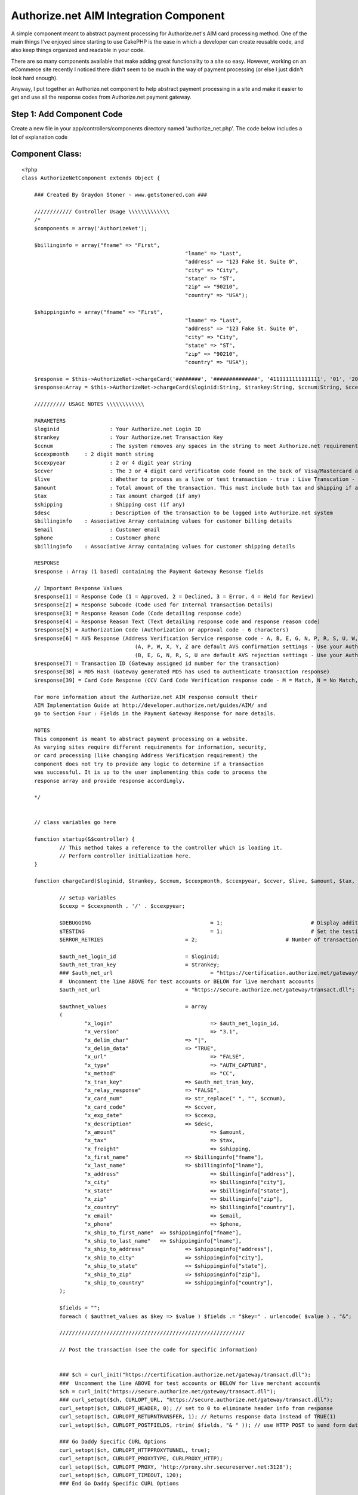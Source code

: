 Authorize.net AIM Integration Component
=======================================

A simple component meant to abstract payment processing for
Authorize.net's AIM card processing method.
One of the main things I've enjoyed since starting to use CakePHP is
the ease in which a developer can create reusable code, and also keep
things organized and readable in your code.

There are so many components available that make adding great
functionality to a site so easy. However, working on an eCommerce site
recently I noticed there didn't seem to be much in the way of payment
processing (or else I just didn't look hard enough).

Anyway, I put together an Authorize.net component to help abstract
payment processing in a site and make it easier to get and use all the
response codes from Authorize.net payment gateway.


Step 1: Add Component Code
``````````````````````````

Create a new file in your app/controllers/components directory named
'authorize_net.php'. The code below includes a lot of explanation code


Component Class:
````````````````

::

    <?php 
    class AuthorizeNetComponent extends Object {
    
    	### Created By Graydon Stoner - www.getstonered.com ###
    
    	//////////// Controller Usage \\\\\\\\\\\\\
    	/*
    	$components = array('AuthorizeNet');
    	
    	$billinginfo = array("fname" => "First",
    							"lname" => "Last",
    							"address" => "123 Fake St. Suite 0",
    							"city" => "City",
    							"state" => "ST",
    							"zip" => "90210",
    							"country" => "USA");
    	
    	$shippinginfo = array("fname" => "First",
    							"lname" => "Last",
    							"address" => "123 Fake St. Suite 0",
    							"city" => "City",
    							"state" => "ST",
    							"zip" => "90210",
    							"country" => "USA");
    	
    	$response = $this->AuthorizeNet->chargeCard('########', '##############', '4111111111111111', '01', '2010', '123', true, 110, 5, 5, "Purchase of Goods", $billinginfo, "email@email.com", "555-555-5555", $shippinginfo);
    	$response:Array = $this->AuthorizeNet->chargeCard($loginid:String, $trankey:String, $ccnum:String, $ccexpmonth:String, $ccexpyear:String, $ccver:String, $live:Boolean, $amount:Number, $tax:Number, $shipping:Number, $desc:String, $billinginfo:Array, $email:String, $phone:String, $shippinginfo:Array);
    	
    	////////// USAGE NOTES \\\\\\\\\\\\
    	
    	PARAMETERS
    	$loginid 		: Your Authorize.net Login ID
    	$trankey 		: Your Authorize.net Transaction Key
    	$ccnum 			: The system removes any spaces in the string to meet Authorize.net requirements
    	$ccexpmonth 	: 2 digit month string
    	$ccexpyear 		: 2 or 4 digit year string
    	$ccver 			: The 3 or 4 digit card verificaton code found on the back of Visa/Mastercard and the front of AmEx
    	$live 			: Whether to process as a live or test transaction - true : Live Transcation - false : Test Transaction
    	$amount			: Total amount of the transaction. This must include both tax and shipping if applicable.
    	$tax			: Tax amount charged (if any)
    	$shipping		: Shipping cost (if any)
    	$desc			: Description of the transaction to be logged into Authorize.net system
    	$billinginfo	: Associative Array containing values for customer billing details
    	$email			: Customer email
    	$phone			: Customer phone
    	$billinginfo	: Associative Array containing values for customer shipping details
    	
    	RESPONSE
    	$response : Array (1 based) containing the Payment Gateway Resonse fields 
    	
    	// Important Response Values
    	$response[1] = Response Code (1 = Approved, 2 = Declined, 3 = Error, 4 = Held for Review)
    	$response[2] = Response Subcode (Code used for Internal Transaction Details)
    	$response[3] = Response Reason Code (Code detailing response code)
    	$response[4] = Response Reason Text (Text detailing response code and response reason code)
    	$response[5] = Authorization Code (Authorization or approval code - 6 characters)
    	$response[6] = AVS Response (Address Verification Service response code - A, B, E, G, N, P, R, S, U, W, X, Y, Z)
    					(A, P, W, X, Y, Z are default AVS confirmation settings - Use your Authorize.net Merchant Interface to change these settings)
    					(B, E, G, N, R, S, U are default AVS rejection settings - Use your Authorize.net Merchant Interface to change these settings)
    	$response[7] = Transaction ID (Gateway assigned id number for the transaction)
    	$response[38] = MD5 Hash (Gateway generated MD5 has used to authenticate transaction response)
    	$response[39] = Card Code Response (CCV Card Code Verification response code - M = Match, N = No Match, P = No Processed, S = Should have been present, U = Issuer unable to process request)
    	
    	For more information about the Authorize.net AIM response consult their
    	AIM Implementation Guide at http://developer.authorize.net/guides/AIM/ and
    	go to Section Four : Fields in the Payment Gateway Response for more details.
    	
    	NOTES
    	This component is meant to abstract payment processing on a website. 
    	As varying sites require different requirements for information, security,
    	or card processing (like changing Address Verification requirement) the
    	component does not try to provide any logic to determine if a transaction
    	was successful. It is up to the user implementing this code to process the
    	response array and provide response accordingly.
    	
    	*/
    
    
    	// class variables go here
    
    	function startup(&$controller) {
    		// This method takes a reference to the controller which is loading it.
    		// Perform controller initialization here.
    	}
    	
    	function chargeCard($loginid, $trankey, $ccnum, $ccexpmonth, $ccexpyear, $ccver, $live, $amount, $tax, $shipping, $desc, $billinginfo, $email, $phone, $shippinginfo) {
    	
    		// setup variables
    		$ccexp = $ccexpmonth . '/' . $ccexpyear;
    		
    		$DEBUGGING					= 1;				# Display additional information to track down problems
    		$TESTING					= 1;				# Set the testing flag so that transactions are not live
    		$ERROR_RETRIES				= 2;				# Number of transactions to post if soft errors occur
    	
    		$auth_net_login_id			= $loginid;
    		$auth_net_tran_key			= $trankey;
    		### $auth_net_url				= "https://certification.authorize.net/gateway/transact.dll";
    		#  Uncomment the line ABOVE for test accounts or BELOW for live merchant accounts
    		$auth_net_url				= "https://secure.authorize.net/gateway/transact.dll";
    		
    		$authnet_values				= array
    		(
    			"x_login"				=> $auth_net_login_id,
    			"x_version"				=> "3.1",
    			"x_delim_char"			=> "|",
    			"x_delim_data"			=> "TRUE",
    			"x_url"					=> "FALSE",
    			"x_type"				=> "AUTH_CAPTURE",
    			"x_method"				=> "CC",
    			"x_tran_key"			=> $auth_net_tran_key,
    			"x_relay_response"		=> "FALSE",
    			"x_card_num"			=> str_replace(" ", "", $ccnum),
    			"x_card_code"			=> $ccver,
    			"x_exp_date"			=> $ccexp,
    			"x_description"			=> $desc,
    			"x_amount"				=> $amount,
    			"x_tax"					=> $tax,
    			"x_freight"				=> $shipping,
    			"x_first_name"			=> $billinginfo["fname"],
    			"x_last_name"			=> $billinginfo["lname"],
    			"x_address"				=> $billinginfo["address"],
    			"x_city"				=> $billinginfo["city"],
    			"x_state"				=> $billinginfo["state"],
    			"x_zip"					=> $billinginfo["zip"],
    			"x_country"				=> $billinginfo["country"],
    			"x_email"				=> $email,
    			"x_phone"				=> $phone,
    			"x_ship_to_first_name"	=> $shippinginfo["fname"],
    			"x_ship_to_last_name"	=> $shippinginfo["lname"],
    			"x_ship_to_address"		=> $shippinginfo["address"],
    			"x_ship_to_city"		=> $shippinginfo["city"],
    			"x_ship_to_state"		=> $shippinginfo["state"],
    			"x_ship_to_zip"			=> $shippinginfo["zip"],
    			"x_ship_to_country"		=> $shippinginfo["country"],
    		);
    		
    		$fields = "";
    		foreach ( $authnet_values as $key => $value ) $fields .= "$key=" . urlencode( $value ) . "&";
    		
    		///////////////////////////////////////////////////////////
    		
    		// Post the transaction (see the code for specific information)
    		
    		
    		### $ch = curl_init("https://certification.authorize.net/gateway/transact.dll");
    		###  Uncomment the line ABOVE for test accounts or BELOW for live merchant accounts
    		$ch = curl_init("https://secure.authorize.net/gateway/transact.dll");  
    		### curl_setopt($ch, CURLOPT_URL, "https://secure.authorize.net/gateway/transact.dll");
    		curl_setopt($ch, CURLOPT_HEADER, 0); // set to 0 to eliminate header info from response
    		curl_setopt($ch, CURLOPT_RETURNTRANSFER, 1); // Returns response data instead of TRUE(1)
    		curl_setopt($ch, CURLOPT_POSTFIELDS, rtrim( $fields, "& " )); // use HTTP POST to send form data
    		
    		### Go Daddy Specific CURL Options
    		curl_setopt($ch, CURLOPT_HTTPPROXYTUNNEL, true); 
        	curl_setopt($ch, CURLOPT_PROXYTYPE, CURLPROXY_HTTP); 
       		curl_setopt($ch, CURLOPT_PROXY, 'http://proxy.shr.secureserver.net:3128'); 
    		curl_setopt($ch, CURLOPT_TIMEOUT, 120);
       		### End Go Daddy Specific CURL Options
       		
    		curl_setopt($ch, CURLOPT_SSL_VERIFYPEER, FALSE); // uncomment this line if you get no gateway response. ###
    		$resp = curl_exec($ch); //execute post and get results
    		curl_close ($ch);
    		
    		// Parse through response string
    		
    		$text = $resp;
    		$h = substr_count($text, "|");
    		$h++;
    		$responsearray = array();
    
    
    
    
    		for($j=1; $j <= $h; $j++){
    
    			$p = strpos($text, "|");
    
    			if ($p === false) { // note: three equal signs
    				//  x_delim_char is obviously not found in the last go-around
    				// This is final response string
    				$responsearray[$j] = $text;
    			}
    			else {
    				$p++;
    				//  get one portion of the response at a time
    				$pstr = substr($text, 0, $p);
    
    				//  this prepares the text and returns one value of the submitted
    				//  and processed name/value pairs at a time
    				//  for AIM-specific interpretations of the responses
    				//  please consult the AIM Guide and look up
    				//  the section called Gateway Response API
    				$pstr_trimmed = substr($pstr, 0, -1); // removes "|" at the end
    
    				if($pstr_trimmed==""){
    					$pstr_trimmed="";
    				}
    
    				$responsearray[$j] = $pstr_trimmed;
    
    				// remove the part that we identified and work with the rest of the string
    				$text = substr($text, $p);
    
    			} // end if $p === false
    
    		} // end parsing for loop
    		
    		return $responsearray;
    		
    	} // end chargeCard function
    ?>



Step 2: Add Component to Controller
```````````````````````````````````

Of course, to be able to use the component you'll need to declare it
in your controller.


Controller Class:
`````````````````

::

    <?php 
    class MyController extends AppController {
    
    	var $name = 'MyController';
    
    	$components = array('AuthorizeNet');
    
    	...
    
    }
    ?>



Step 3: Use It
``````````````

Last, call the component from your controller. Some usage guidelines
are included in the component code above and also below this code.


Controller Class:
`````````````````

::

    <?php 
    class MyController extends AppController {
    
    	...
    
    	function chargeCard() {
    		// You would need to add in necessary information here from your data collector
    		$billinginfo = array("fname" => "First",
    							"lname" => "Last",
    							"address" => "123 Fake St. Suite 0",
    							"city" => "City",
    							"state" => "ST",
    							"zip" => "90210",
    							"country" => "USA");
    	
    		$shippinginfo = array("fname" => "First",
    							"lname" => "Last",
    							"address" => "123 Fake St. Suite 0",
    							"city" => "City",
    							"state" => "ST",
    							"zip" => "90210",
    							"country" => "USA");
    	
    		$response = $this->AuthorizeNet->chargeCard('########', '##############', '4111111111111111', '01', '2010', '123', true, 110, 5, 5, "Purchase of Goods", $billinginfo, "email@email.com", "555-555-5555", $shippinginfo);
    	}
    
    }
    ?>

The call to the component function chargeCard uses the following
format:

::

    
    $response:Array = $this->AuthorizeNet->chargeCard($loginid:String, $trankey:String, $ccnum:String, $ccexpmonth:String, $ccexpyear:String, $ccver:String, $live:Boolean, $amount:Number, $tax:Number, $shipping:Number, $desc:String, $billinginfo:Array, $email:String, $phone:String, $shippinginfo:Array);

PARAMETERS
$loginid : Your Authorize.net Login ID
$trankey : Your Authorize.net Transaction Key
$ccnum : The system removes any spaces in the string to meet
Authorize.net requirements
$ccexpmonth : 2 digit month string
$ccexpyear : 2 or 4 digit year string
$ccver : The 3 or 4 digit card verificaton code found on the back of
Visa/Mastercard and the front of AmEx
$live : Whether to process as a live or test transaction - true : Live
Transcation - false : Test Transaction
$amount : Total amount of the transaction. This must include both tax
and shipping if applicable.
$tax : Tax amount charged (if any)
$shipping : Shipping cost (if any)
$desc : Description of the transaction to be logged into Authorize.net
system
$billinginfo : Associative Array containing values for customer
billing details
$email : Customer email
$phone : Customer phone
$billinginfo : Associative Array containing values for customer
shipping details

RESPONSE
$response : Array (1 based) containing the Payment Gateway Resonse
fields

The response is an array of all the response codes from
Authorize.net's system. Details on all these responses is available at
[link]`http://developer.authorize.net/guides/AIM/`_[/link]. I've
included what I thought would be the most important fields below.

::

    
    	$response[1] = Response Code (1 = Approved, 2 = Declined, 3 = Error, 4 = Held for Review)
    	$response[2] = Response Subcode (Code used for Internal Transaction Details)
    	$response[3] = Response Reason Code (Code detailing response code)
    	$response[4] = Response Reason Text (Text detailing response code and response reason code)
    	$response[5] = Authorization Code (Authorization or approval code - 6 characters)
    	$response[6] = AVS Response (Address Verification Service response code - A, B, E, G, N, P, R, S, U, W, X, Y, Z)
    					(A, P, W, X, Y, Z are default AVS confirmation settings - Use your Authorize.net Merchant Interface to change these settings)
    					(B, E, G, N, R, S, U are default AVS rejection settings - Use your Authorize.net Merchant Interface to change these settings)
    	$response[7] = Transaction ID (Gateway assigned id number for the transaction)
    	$response[38] = MD5 Hash (Gateway generated MD5 has used to authenticate transaction response)
    	$response[39] = Card Code Response (CCV Card Code Verification response code - M = Match, N = No Match, P = No Processed, S = Should have been present, U = Issuer unable to process request)

I wanted to keep this component as lean as possible. Since there are
so many unknowns that come with card processing, it didn't make sense
to me to try to have the component output specific error messages or
anything like that. I figured it would be more useful to include any
specific logic like that in your controllers and views.

Enjoy.

GS

.. _http://developer.authorize.net/guides/AIM/: http://developer.authorize.net/guides/AIM/

.. author:: gstoner
.. categories:: articles, components
.. tags:: authorize.net,merchant gateway,payment
processing,ecommerce,Components

